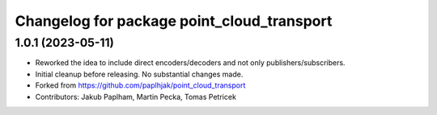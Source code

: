 ^^^^^^^^^^^^^^^^^^^^^^^^^^^^^^^^^^^^^^^^^^^
Changelog for package point_cloud_transport
^^^^^^^^^^^^^^^^^^^^^^^^^^^^^^^^^^^^^^^^^^^

1.0.1 (2023-05-11)
------------------
* Reworked the idea to include direct encoders/decoders and not only publishers/subscribers.
* Initial cleanup before releasing. No substantial changes made.
* Forked from https://github.com/paplhjak/point_cloud_transport
* Contributors: Jakub Paplham, Martin Pecka, Tomas Petricek
